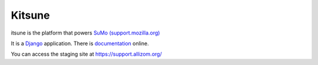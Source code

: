 =======
Kitsune
=======

itsune is the platform that powers `SuMo (support.mozilla.org)
<https://support.mozilla.org>`_


It is a Django_ application. There is documentation_ online.

.. _Firefox Help: https://support.mozilla.org/
.. _Django: http://www.djangoproject.com/
.. _documentation: http://kitsune.readthedocs.org/en/latest/


You can access the staging site at https://support.allizom.org/
